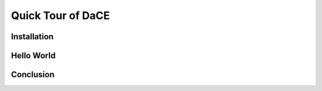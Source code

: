 
.. _quick_tour:

==================
Quick Tour of DaCE
==================

Installation
============

Hello World
===========

Conclusion
==========
